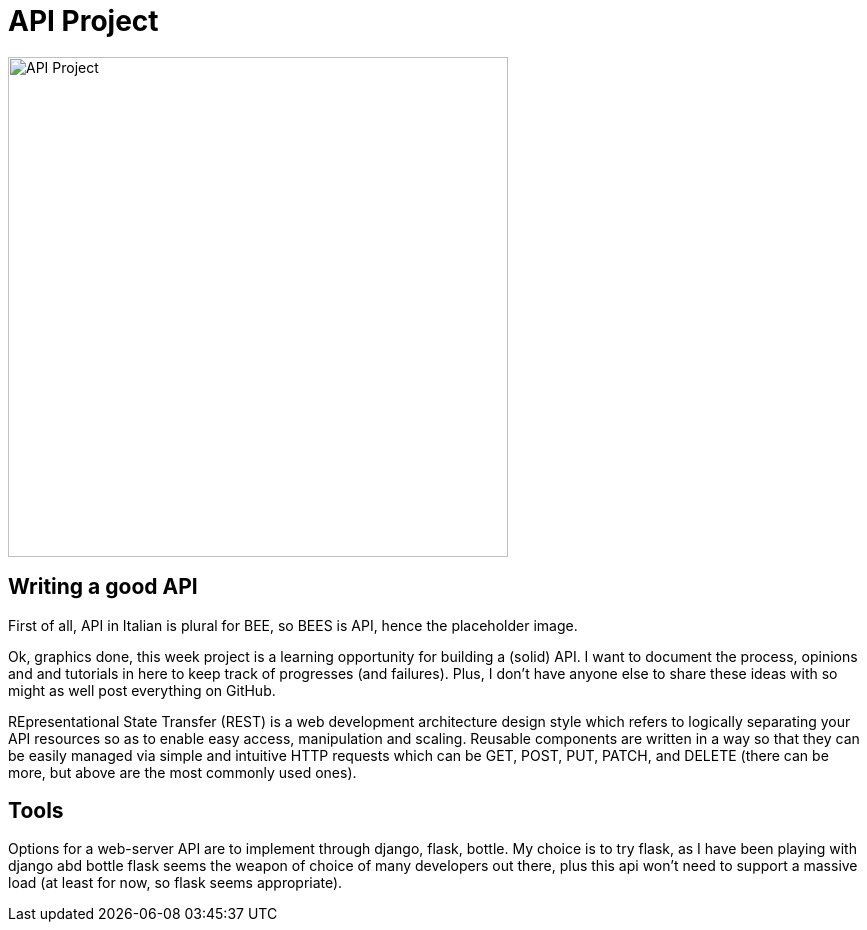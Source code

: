 = API Project 

image::data/api.png[API Project,500]
:toc:

== Writing a good API 
First of all, API in Italian is plural for BEE, so BEES is API, hence the placeholder image. 

Ok, graphics done, this week project is a learning opportunity for  building a (solid) API. I want to document the process, opinions and and tutorials in here to keep track of progresses (and failures). Plus, I don't have anyone else to share these ideas with so might as well post everything on GitHub. 

REpresentational State Transfer (REST) is a web development architecture design style which refers to logically separating your API resources so as to enable easy access, manipulation and scaling. Reusable components are written in a way so that they can be easily managed via simple and intuitive HTTP requests which can be GET, POST, PUT, PATCH, and DELETE (there can be more, but above are the most commonly used ones).

== Tools
Options for a web-server API are to implement through django, flask, bottle. My choice is to try flask, as I have been playing with django abd bottle flask seems the weapon of choice of many developers out there, plus this api won't need to support a massive load (at least for now, so flask seems appropriate).

